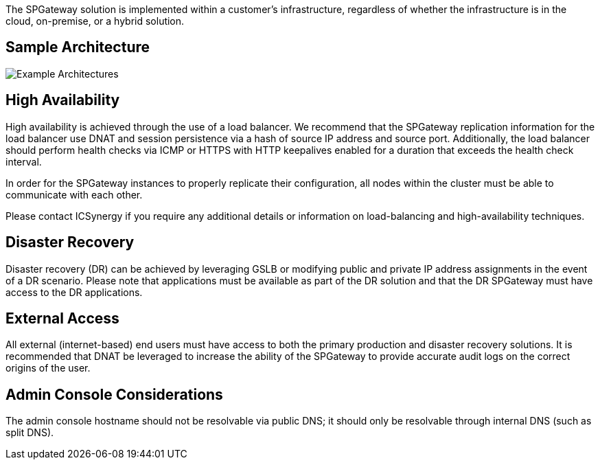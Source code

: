 :imagesdir: http://support.icsynergy.com/wp-content/uploads/spgw-imgs/

The SPGateway solution is implemented within a customer’s infrastructure, regardless of whether the infrastructure is in the cloud, on-premise, or a hybrid solution.

== Sample Architecture

image::http://support.icsynergy.com/wp-content/uploads/spgw-imgs/spgw-architecture-overview.jpg[Example Architectures]

== High Availability

High availability is achieved through the use of a load balancer. We recommend that the SPGateway replication information for the load balancer use DNAT and session persistence via a hash of source IP
address and source port. Additionally, the load balancer should perform health checks via ICMP or HTTPS with HTTP keepalives enabled for a duration that exceeds the health check interval.

In order for the SPGateway instances to properly replicate their configuration, all nodes within the cluster must be able to communicate with each other.

Please contact ICSynergy if you require any additional details or information on load-balancing and high-availability techniques.

== Disaster Recovery

Disaster recovery (DR) can be achieved by leveraging GSLB or modifying public and private IP address assignments in the event of a DR scenario. Please note that applications must be available as part of the DR
solution and that the DR SPGateway must have access to the DR applications.

== External Access

All external (internet-based) end users must have access to both the primary production and disaster recovery solutions. It is recommended that DNAT be leveraged to increase the ability of the SPGateway to provide accurate audit logs on the correct origins of the user.

== Admin Console Considerations

The admin console hostname should not be resolvable via public DNS; it should only be resolvable through internal DNS (such as split DNS).
